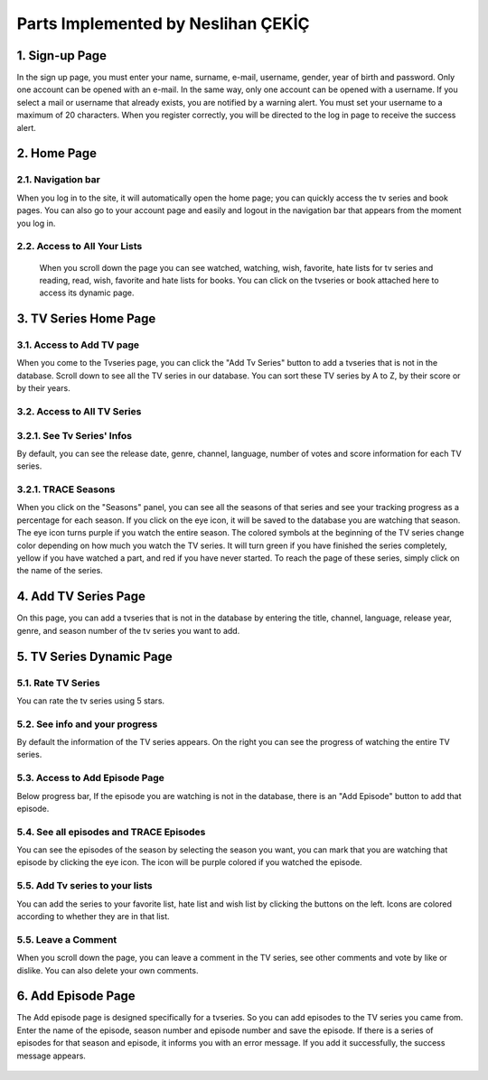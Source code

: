 Parts Implemented by Neslihan ÇEKİÇ
===================================

1. Sign-up Page
---------------

In the sign up page, you must enter your name, surname, e-mail, username, gender, year of birth and password. Only one account can be opened with an e-mail. In the same way, only one account can be opened with a username. If you select a mail or username that already exists, you are notified by a warning alert. You must set your username to a maximum of 20 characters. When you register correctly, you will be directed to the log in page to receive the success alert.

.. figure:: nesli/signup.png
	:scale: 50 %
	:alt: Sign-up
	:align: center

2. Home Page
---------------

2.1. Navigation bar
~~~~~~~~~~~~~~~~~~~~

When you log in to the site, it will automatically open the home page; you can quickly access the tv series and book pages. You can also go to your account page and easily and logout in the navigation bar that appears from the moment you log in.

.. figure:: nesli/home1.png
	:scale: 30 %
	:alt: Home
	:align: center

2.2. Access to All Your Lists
~~~~~~~~~~~~~~~~~~~~~~~~~~~~~~

 When you scroll down the page you can see watched, watching, wish, favorite, hate lists for tv series and reading, read, wish, favorite and hate lists for books. You can click on the tvseries or book attached here to access its dynamic page. 

.. figure:: nesli/home2.png
	:scale: 50 %
	:alt: Home Scroll Down
	:align: center

3. TV Series Home Page
----------------------

3.1. Access to Add TV page
~~~~~~~~~~~~~~~~~~~~~~~~~~

When you come to the Tvseries page, you can click the "Add Tv Series" button to add a tvseries that is not in the database. Scroll down to see all the TV series in our database. You can sort these TV series by A to Z, by their score or by their years.

.. figure:: nesli/tvpage1.png
	:scale: 50 %
	:alt: TV Page
	:align: center

3.2. Access to All TV Series
~~~~~~~~~~~~~~~~~~~~~~~~~~~~

.. figure:: nesli/tvpage2.png
	:scale: 50 %
	:alt: TV Page Scroll Down
	:align: center

3.2.1. See Tv Series' Infos
~~~~~~~~~~~~~~~~~~~~~~~~~~~~
By default, you can see the release date, genre, channel, language, number of votes and score information for each TV series.

3.2.1. TRACE Seasons
~~~~~~~~~~~~~~~~~~~~~
When you click on the "Seasons" panel, you can see all the seasons of that series and see your tracking progress as a percentage for each season. If you click on the eye icon, it will be saved to the database you are watching that season. The eye icon turns purple if you watch the entire season.
The colored symbols at the beginning of the TV series change color depending on how much you watch the TV series. It will turn green if you have finished the series completely, yellow if you have watched a part, and red if you have never started. To reach the page of these series, simply click on the name of the series.


4. Add TV Series Page
----------------------

On this page, you can add a tvseries that is not in the database by entering the title, channel, language, release year, genre, and season number of the tv series you want to add.

.. figure:: nesli/addtv.png
	:scale: 50 %
	:alt: Add Tv
	:align: center

5. TV Series Dynamic Page
--------------------------
.. figure:: nesli/dynamic0.png
	:scale: 50 %
	:alt: Dynamic Page
	:align: center

5.1. Rate TV Series
~~~~~~~~~~~~~~~~~~~~~~~~~~~~

You can rate the tv series using 5 stars.

5.2. See info and your progress
~~~~~~~~~~~~~~~~~~~~~~~~~~~~~~~~
By default the information of the TV series appears. On the right you can see the progress of watching the entire TV series. 

5.3. Access to Add Episode Page
~~~~~~~~~~~~~~~~~~~~~~~~~~~~~~~~
Below progress bar, If the episode you are watching is not in the database, there is an "Add Episode" button to add that episode.

5.4. See all episodes and TRACE Episodes
~~~~~~~~~~~~~~~~~~~~~~~~~~~~~~~~~~~~~~~~
You can see the episodes of the season by selecting the season you want, you can mark that you are watching that episode by clicking the eye icon. The icon will be purple colored if you watched the episode.

.. figure:: nesli/dynamic1.png
	:scale: 50 %
	:alt: Episodes
	:align: center

5.5. Add Tv series to your lists
~~~~~~~~~~~~~~~~~~~~~~~~~~~~~~~~~~~~

You can add the series to your favorite list, hate list and wish list by clicking the buttons on the left. Icons are colored according to whether they are in that list.

.. figure:: nesli/listsoff.png
	:scale: 50 %
	:alt: Off lists color
	:align: center

.. figure:: nesli/listson.png
	:scale: 50 %
	:alt: On Lists color
	:align: center

5.5. Leave a Comment
~~~~~~~~~~~~~~~~~~~~~~~~~~~~~~~~~~~~

When you scroll down the page, you can leave a comment in the TV series, see other comments and vote by like or dislike. You can also delete your own comments.

.. figure:: nesli/comment.png
	:scale: 50 %
	:alt: Comment
	:align: center

6. Add Episode Page
----------------------

The Add episode page is designed specifically for a tvseries. So you can add episodes to the TV series you came from. Enter the name of the episode, season number and episode number and save the episode.
If there is a series of episodes for that season and episode, it informs you with an error message. If you add it successfully, the success message appears.

.. figure:: nesli/addepisode.png
	:scale: 50 %
	:alt: Add Episode
	:align: center
